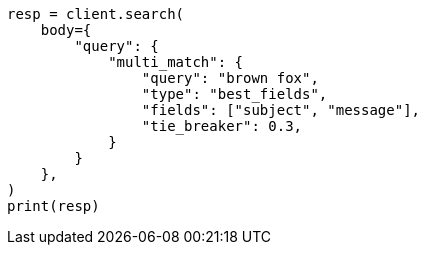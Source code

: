 // query-dsl/multi-match-query.asciidoc:113

[source, python]
----
resp = client.search(
    body={
        "query": {
            "multi_match": {
                "query": "brown fox",
                "type": "best_fields",
                "fields": ["subject", "message"],
                "tie_breaker": 0.3,
            }
        }
    },
)
print(resp)
----